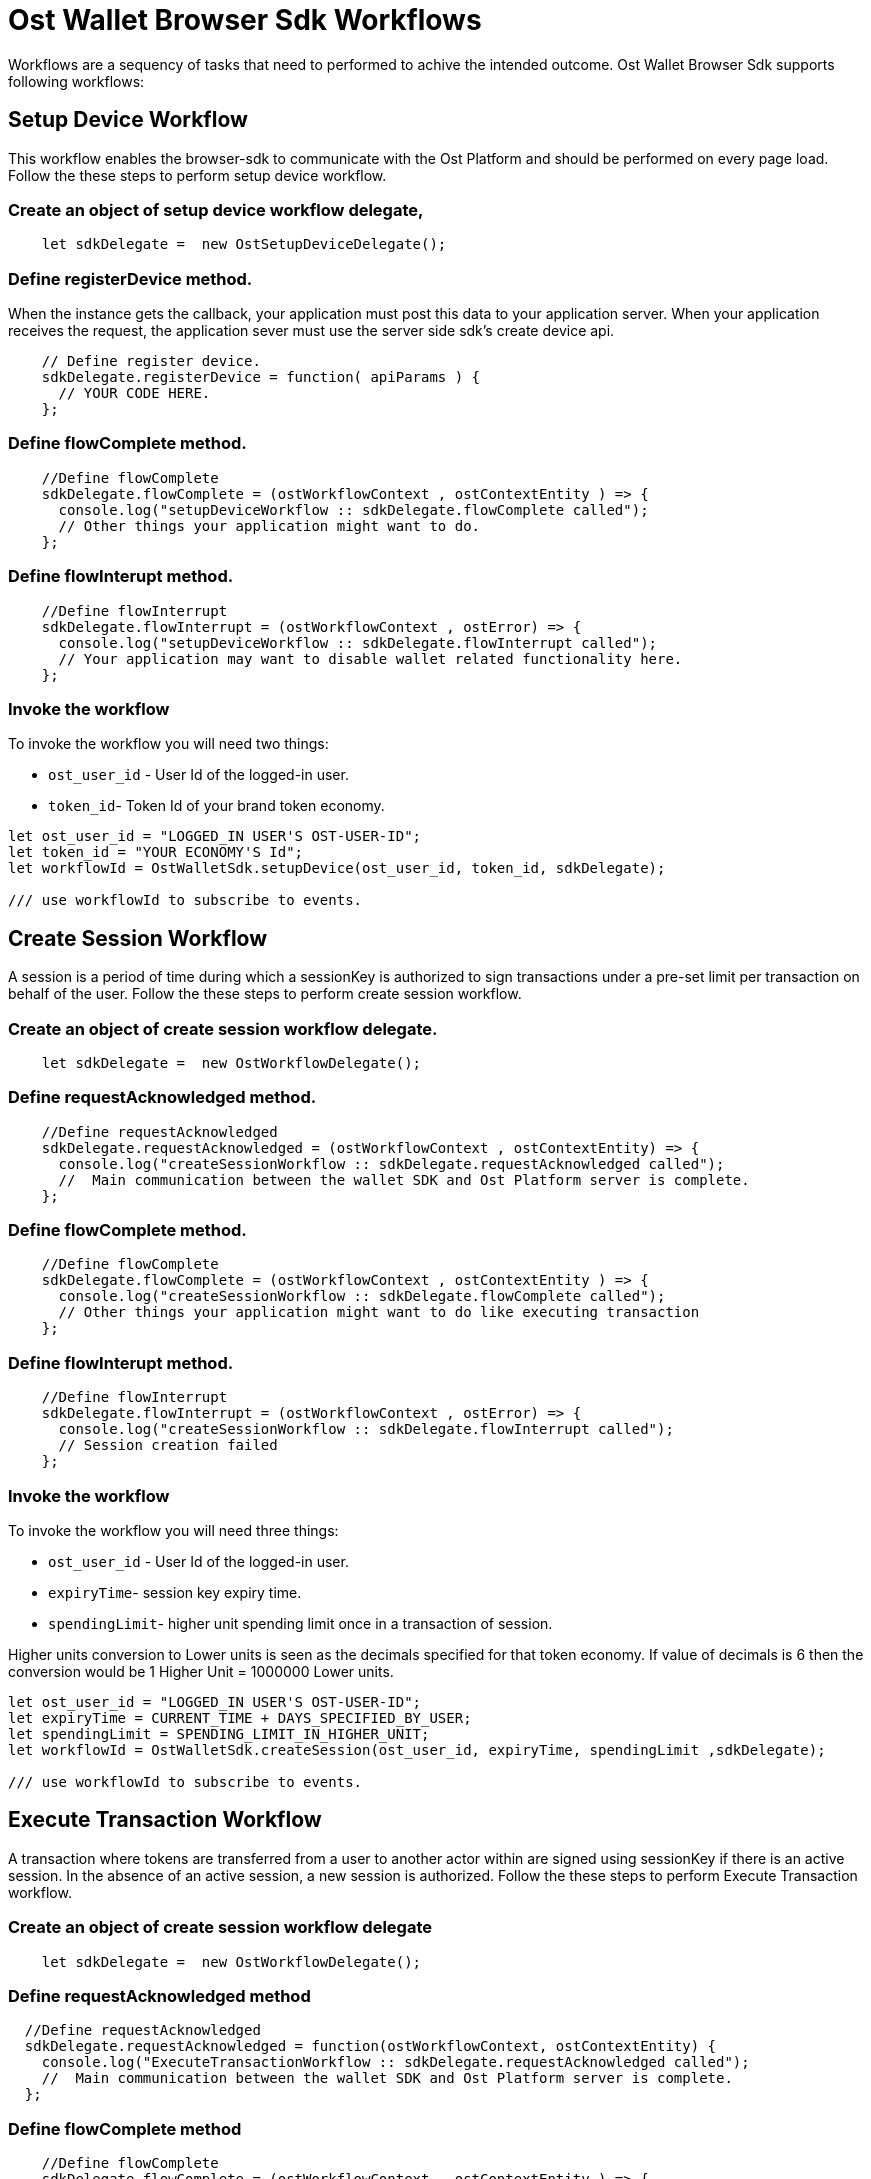 = Ost Wallet Browser Sdk Workflows

Workflows are a sequency of tasks that need to performed to achive the intended outcome.
Ost Wallet Browser Sdk supports following workflows:

== Setup Device Workflow

This workflow enables the browser-sdk to communicate with the Ost Platform and should be performed on every page load.
Follow the these steps to perform setup device workflow.

=== Create an object of setup device workflow delegate,

----
    let sdkDelegate =  new OstSetupDeviceDelegate();
----

=== Define registerDevice method.

When the instance gets the callback, your application must post this data to your application server.
When your application receives the request, the application sever must use the server side sdk's create device api.

----
    // Define register device.
    sdkDelegate.registerDevice = function( apiParams ) {
      // YOUR CODE HERE.
    };
----

=== Define flowComplete method.

----
    //Define flowComplete
    sdkDelegate.flowComplete = (ostWorkflowContext , ostContextEntity ) => {
      console.log("setupDeviceWorkflow :: sdkDelegate.flowComplete called");
      // Other things your application might want to do.
    };
----

=== Define flowInterupt method.

----
    //Define flowInterrupt
    sdkDelegate.flowInterrupt = (ostWorkflowContext , ostError) => {
      console.log("setupDeviceWorkflow :: sdkDelegate.flowInterrupt called");
      // Your application may want to disable wallet related functionality here.
    };
----

=== Invoke the workflow

To invoke the workflow you will need two things:

* `ost_user_id` - User Id of the logged-in user.
* `token_id`- Token Id of your brand token economy.

----
let ost_user_id = "LOGGED_IN USER'S OST-USER-ID";
let token_id = "YOUR ECONOMY'S Id";
let workflowId = OstWalletSdk.setupDevice(ost_user_id, token_id, sdkDelegate);

/// use workflowId to subscribe to events.
----

== Create Session Workflow

A session is a period of time during which a sessionKey is authorized to sign transactions under a pre-set limit per transaction on behalf of the user.
Follow the these steps to perform create session workflow.

=== Create an object of create session workflow delegate.

----
    let sdkDelegate =  new OstWorkflowDelegate();
----

=== Define requestAcknowledged method.

----
    //Define requestAcknowledged
    sdkDelegate.requestAcknowledged = (ostWorkflowContext , ostContextEntity) => {
      console.log("createSessionWorkflow :: sdkDelegate.requestAcknowledged called");
      //  Main communication between the wallet SDK and Ost Platform server is complete.
    };
----

=== Define flowComplete method.

----
    //Define flowComplete
    sdkDelegate.flowComplete = (ostWorkflowContext , ostContextEntity ) => {
      console.log("createSessionWorkflow :: sdkDelegate.flowComplete called");
      // Other things your application might want to do like executing transaction
    };
----

=== Define flowInterupt method.

----
    //Define flowInterrupt
    sdkDelegate.flowInterrupt = (ostWorkflowContext , ostError) => {
      console.log("createSessionWorkflow :: sdkDelegate.flowInterrupt called");
      // Session creation failed
    };
----

=== Invoke the workflow

To invoke the workflow you will need three things:

* `ost_user_id` - User Id of the logged-in user.
* `expiryTime`- session key expiry time.
* `spendingLimit`- higher unit spending limit once in a transaction of session.

Higher units conversion to Lower units is seen as the decimals specified for that token economy.
If value of decimals is 6 then the conversion would be 1 Higher Unit = 1000000 Lower units.

----
let ost_user_id = "LOGGED_IN USER'S OST-USER-ID";
let expiryTime = CURRENT_TIME + DAYS_SPECIFIED_BY_USER;
let spendingLimit = SPENDING_LIMIT_IN_HIGHER_UNIT;
let workflowId = OstWalletSdk.createSession(ost_user_id, expiryTime, spendingLimit ,sdkDelegate);

/// use workflowId to subscribe to events.
----

== Execute Transaction Workflow

A transaction where tokens are transferred from a user to another actor within are signed using sessionKey if there is an active session.
In the absence of an active session, a new session is authorized.
Follow the these steps to perform Execute Transaction workflow.

=== Create an object of create session workflow delegate

----
    let sdkDelegate =  new OstWorkflowDelegate();
----

=== Define requestAcknowledged method

----
  //Define requestAcknowledged
  sdkDelegate.requestAcknowledged = function(ostWorkflowContext, ostContextEntity) {
    console.log("ExecuteTransactionWorkflow :: sdkDelegate.requestAcknowledged called");
    //  Main communication between the wallet SDK and Ost Platform server is complete.
  };
----

=== Define flowComplete method

----
    //Define flowComplete
    sdkDelegate.flowComplete = (ostWorkflowContext , ostContextEntity ) => {
      console.log("ExecuteTransactionWorkflow :: sdkDelegate.flowComplete called");
      // Execute Transaction is successfully executed.
    };
----

=== Define flowInterupt method

----
    //Define flowInterrupt
    sdkDelegate.flowInterrupt = (ostWorkflowContext , ostError) => {
      console.log("ExecuteTransactionWorkflow :: sdkDelegate.flowInterrupt called");
      // Execute Transaction failed.
    };
----

=== Invoke the workflow

There are two types of method available for invoking execute transaction.

* Direct Transfer
* Execute Pay

==== Direct Transfer

It is direct token to token transfer.
To invoke the Direct Transfer you will need three things:

* 'ost_user_id' - User Id of the logged-in user.
* 'token_holder_addresses' - Token Holder Address of the receiver.
* 'amounts' - Amount needed to be send.

----
let ost_user_id = "LOGGED_IN USER'S OST-USER-ID";
let token_holder_address = "TOKEN HOLDER ADDRESS OF RECEIVER";
let amount = "CONVERTED USER ENTERED TOKEN AMOUNT TO WEI ";

let workflowId = OstWalletSdk.executeDirectTransferTransaction(user_id, {
                    token_holder_addresses : [token_holder_address],
                    amounts: [amount]
                  },
                  sdkDelegate);

/// use workflowId to subscribe to events.
----

==== Execute Pay

It accepts amount in cent and then internally converts it into token and send resultant amount to the receiver.
To invoke the Execute Pay you will need three things:

* 'ost_user_id' - User Id of the logged-in user.
* 'token_holder_addresses' - Token Holder Address of the receiver.
* 'amounts' - Amount needed to be send.
* options parameter in which currency_code is passed.
Currency_code determines currency type.

There are three currency type -

* USD
* GBP
* EUR

----
let ost_user_id = "LOGGED_IN USER'S OST-USER-ID";
let token_holder_address = "TOKEN HOLDER ADDRESS OF RECEIVER";
let amount = "CONVERTED USER ENTERED CENT AMOUNT TO WEI ";
let currency_type = "CURRENCY CODE SELECTED BY USER";

let workflowId = OstWalletSdk.executePayTransaction(currentUser.user_id, {
                    token_holder_addresses: [tokenHolderAddress],
                    amounts: [amount],
                    options: {
                        currency_code: currency_type
                    }
                },
                sdkDelegate);

/// use workflowId to subscribe to events.
----

== Subscribe to workflow events

Subscription to workflow events can be performed in three ways:

[discrete]
==== Susbscribe by workflow Id

All event of particular workflow id can be delivered on subscribing it.

[source,javascript]
----
 OstWalletSdk.subscribe("flowInitiated", workflowId, (workflowContext) => {
      consloe.log("workflowContext : ", workflowContext);
 });

 OstWalletSdk.subscribe("requestAcknowledged", workflowId, (workflowContext, contextEntity) => {
      consloe.log("workflowContext : ", workflowContext);
      consloe.log("contextEntity : ", contextEntity);

      //Perfrom action on requestAcknowledged
 });

 OstWalletSdk.subscribe("flowCompleted", workflowId, (workflowContext, contextEntity) => {
      consloe.log("workflowContext : ", workflowContext);
      consloe.log("contextEntity : ", contextEntity);

      //Perfrom action on flowCompleted
 });

 OstWalletSdk.subscribe("flowInterrupted", workflowId, (workflowContext, ostError) => {
      consloe.log("workflowContext : ", workflowContext);
      consloe.log("ostError : ", ostError);

      //Perfrom action on flowInterrupted
});
----

[discrete]
==== Susbscribe by user Id

To get all workflow events performed by user, subscribe to user id.

[source,javascript]
----

let userId = <OST_USER_ID>
OstWalletSdk.subscribeAll("flowInitiated", (workflowContext) => {
   consloe.log("workflowContext : ", workflowContext);

   //Perfrom action on flowInitiated for user id
}, userId);

OstWalletSdk.subscribeAll("requestAcknowledged", (workflowContext, contextEntity) => {
   consloe.log("workflowContext : ", workflowContext);
   consloe.log("contextEntity : ", contextEntity);

   //Perfrom action on requestAcknowledged for user id
}, userId);

OstWalletSdk.subscribeAll("flowCompleted", (workflowContext, contextEntity) => {
   consloe.log("workflowContext : ", workflowContext);
   consloe.log("contextEntity : ", contextEntity);

   //Perfrom action on flowCompleted for user id
}, userId);

OstWalletSdk.subscribeAll("flowInterrupted", (workflowContext, ostError) => {
  consloe.log("workflowContext : ", workflowContext);
  consloe.log("ostError : ", ostError);

  //Perfrom action on flowInterrupted for user id
}, userId);
----

[discrete]
==== Susbscribe to all workflow events

Developer can subscribe to all workflow event.

[source,js]
----
OstWalletSdk.subscribeAll("flowInitiated", (workflowContext) => {
   consloe.log("workflowContext : ", workflowContext);
});

OstWalletSdk.subscribeAll("requestAcknowledged", (workflowContext, contextEntity) => {
   consloe.log("workflowContext : ", workflowContext);
   consloe.log("contextEntity : ", contextEntity);

});

OstWalletSdk.subscribeAll("flowCompleted", (workflowContext, contextEntity) => {
   consloe.log("workflowContext : ", workflowContext);
   consloe.log("contextEntity : ", contextEntity);

});

OstWalletSdk.subscribeAll("flowInterrupted", (workflowContext, ostError) => {
  consloe.log("workflowContext : ", workflowContext);
  consloe.log("ostError : ", ostError);

});
----
